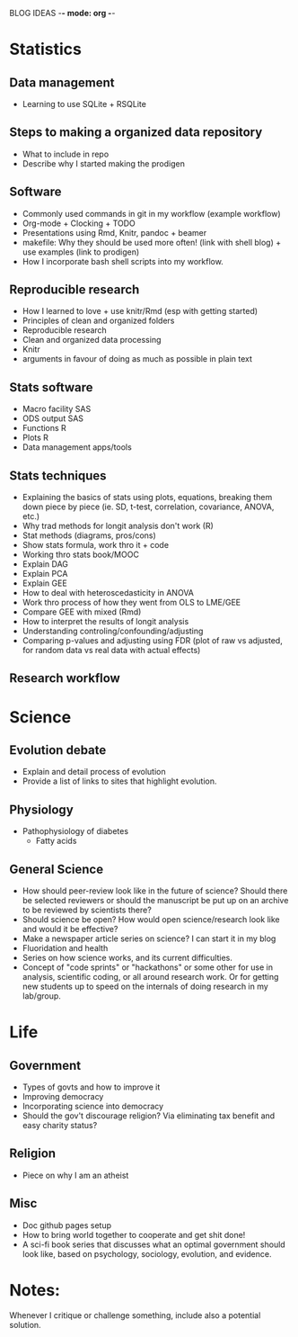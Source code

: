 BLOG IDEAS -*- mode: org -*-

* Statistics
** Data management
   - Learning to use SQLite + RSQLite

** Steps to making a organized data repository
   - What to include in repo
   - Describe why I started making the prodigen

** Software 
   - Commonly used commands in git in my workflow (example workflow)
   - Org-mode + Clocking + TODO
   - Presentations using Rmd, Knitr, pandoc + beamer
   - makefile: Why they should be used more often! (link with shell
     blog) + use examples (link to prodigen)
   - How I incorporate bash shell scripts into my workflow.

** Reproducible research
   - How I learned to love + use knitr/Rmd (esp with getting started)
   - Principles of clean and organized folders
   - Reproducible research
   - Clean and organized data processing
   - Knitr
   - arguments in favour of doing as much as possible in plain text 
 
** Stats software
  - Macro facility SAS
  - ODS output SAS
  - Functions R
  - Plots R
  - Data management apps/tools

** Stats techniques
  - Explaining the basics of stats using plots, equations, breaking
    them down piece by piece (ie. SD, t-test, correlation,
    covariance, ANOVA, etc.)
  - Why trad methods for longit analysis don't work (R)
  - Stat methods (diagrams, pros/cons)
  - Show stats formula, work thro it + code
  - Working thro stats book/MOOC
  - Explain DAG
  - Explain PCA
  - Explain GEE
  - How to deal with heteroscedasticity in ANOVA
  - Work thro process of how they went from OLS to LME/GEE
  - Compare GEE with mixed (Rmd)
  - How to interpret the results of longit analysis
  - Understanding controling/confounding/adjusting
  - Comparing p-values and adjusting using FDR (plot of raw vs
    adjusted, for random data vs real data with actual effects)

** Research workflow

* Science
** Evolution debate
  - Explain and detail process of evolution
  - Provide a list of links to sites that highlight evolution.

** Physiology
  - Pathophysiology of diabetes
    - Fatty acids

** General Science
  - How should peer-review look like in the future of science?  Should
    there be selected reviewers or should the manuscript be put up on an
    archive to be reviewed by scientists there?
  - Should science be open? How would open science/research look
    like and would it be effective?
  - Make a newspaper article series on science? I can start it in my blog
  - Fluoridation and health
  - Series on how science works, and its current difficulties.
  - Concept of "code sprints" or "hackathons" or some other for use
    in analysis, scientific coding, or all around research work.
    Or for getting new students up to speed on the internals of doing
    research in my lab/group.

* Life
** Government
  - Types of govts and how to improve it
  - Improving democracy
  - Incorporating science into democracy
  - Should the gov't discourage religion? Via eliminating tax benefit
    and easy charity status?
** Religion
  - Piece on why I am an atheist
** Misc
  - Doc github pages setup
  - How to bring world together to cooperate and get shit done!
  - A sci-fi book series that discusses what an optimal government
    should look like, based on psychology, sociology, evolution, and
    evidence.
    
* Notes:
Whenever I critique or challenge something, include also a potential solution.
